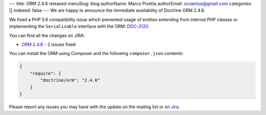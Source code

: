 ---
title: ORM 2.4.6 released
menuSlug: blog
authorName: Marco Pivetta
authorEmail: ocramius@gmail.com
categories: []
indexed: false
---
We are happy to announce the immediate availability of Doctrine ORM 2.4.6.

We fixed a PHP 5.6 compatibility issue which prevented usage of entities extending from internal
PHP classes or implementing the ``Serializable`` interface
with the ORM: `DDC-3120 <http://www.doctrine-project.org/jira/browse/DDC-3120>`_.

You can find all the changes on JIRA:

- `ORM 2.4.6 <http://www.doctrine-project.org/jira/browse/DDC/fixforversion/10723>`_ - 2 issues fixed

You can install the ORM using Composer and the following ``composer.json``
contents:

.. code-block:: json

  {
      "require": {
          "doctrine/orm": "2.4.6"
      }
  }

Please report any issues you may have with the update on the mailing list or on
`Jira <http://www.doctrine-project.org/jira>`_.

